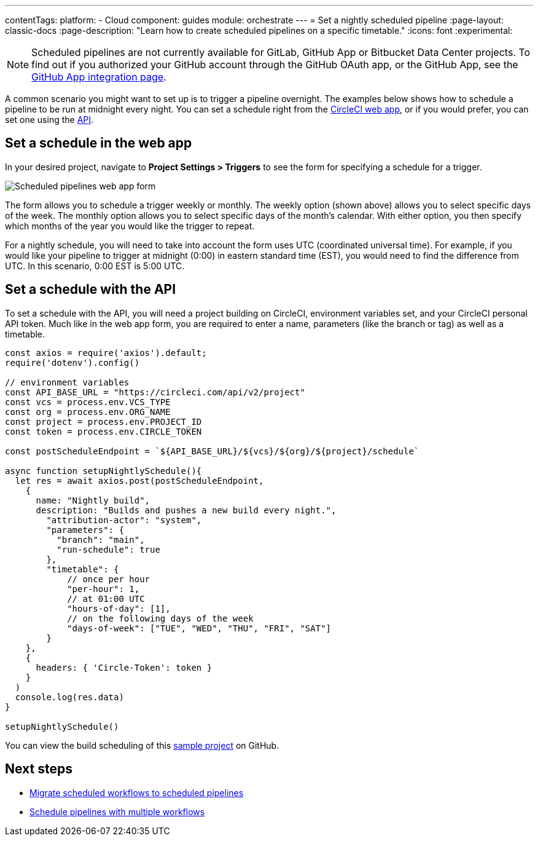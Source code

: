 ---
contentTags:
  platform:
  - Cloud
component: guides
module: orchestrate
---
= Set a nightly scheduled pipeline
:page-layout: classic-docs
:page-description: "Learn how to create scheduled pipelines on a specific timetable."
:icons: font
:experimental:

NOTE: Scheduled pipelines are not currently available for GitLab, GitHub App or Bitbucket Data Center projects. To find out if you authorized your GitHub account through the GitHub OAuth app, or the GitHub App, see the xref:github-apps-integration#[GitHub App integration page].

A common scenario you might want to set up is to trigger a pipeline overnight. The examples below shows how to schedule a pipeline to be run at midnight every night. You can set a schedule right from the link:https://app.circleci.com/[CircleCI web app], or if you would prefer, you can set one using the link:https://circleci.com/docs/api/v2/index.html[API].

[#set-a-in-the-web-app]
== Set a schedule in the web app

In your desired project, navigate to **Project Settings > Triggers** to see the form for specifying a schedule for a trigger.

image::pipelines-scheduled-trigger-form.png[Scheduled pipelines web app form]

The form allows you to schedule a trigger weekly or monthly. The weekly option (shown above) allows you to select specific days of the week. The monthly option allows you to select specific days of the month's calendar. With either option, you then specify which months of the year you would like the trigger to repeat.

For a nightly schedule, you will need to take into account the form uses UTC (coordinated universal time). For example, if you would like your pipeline to trigger at midnight (0:00) in eastern standard time (EST), you would need to find the difference from UTC. In this scenario, 0:00 EST is 5:00 UTC.

[#set-a-schedule-with-the-api]
== Set a schedule with the API

To set a schedule with the API, you will need a project building on CircleCI, environment variables set, and your CircleCI personal API token. Much like in the web app form, you are required to enter a name, parameters (like the branch or tag) as well as a timetable.

```javascript
const axios = require('axios').default;
require('dotenv').config()

// environment variables
const API_BASE_URL = "https://circleci.com/api/v2/project"
const vcs = process.env.VCS_TYPE
const org = process.env.ORG_NAME
const project = process.env.PROJECT_ID
const token = process.env.CIRCLE_TOKEN

const postScheduleEndpoint = `${API_BASE_URL}/${vcs}/${org}/${project}/schedule`

async function setupNightlySchedule(){
  let res = await axios.post(postScheduleEndpoint,
    {
      name: "Nightly build",
      description: "Builds and pushes a new build every night.",
        "attribution-actor": "system",
        "parameters": {
          "branch": "main",
          "run-schedule": true
        },
        "timetable": {
            // once per hour
            "per-hour": 1,
            // at 01:00 UTC
            "hours-of-day": [1],
            // on the following days of the week
            "days-of-week": ["TUE", "WED", "THU", "FRI", "SAT"]
        }
    },
    {
      headers: { 'Circle-Token': token }
    }
  )
  console.log(res.data)
}

setupNightlySchedule()
```

You can view the build scheduling of this link:https://github.com/zmarkan/Android-Espresso-ScrollableScroll/tree/main/build-scheduling[sample project] on GitHub.

[#next-steps]
== Next steps

- xref:migrate-scheduled-workflows-to-scheduled-pipelines.adoc[Migrate scheduled workflows to scheduled pipelines]
- xref:schedule-pipelines-with-multiple-workflows.adoc[Schedule pipelines with multiple workflows]
